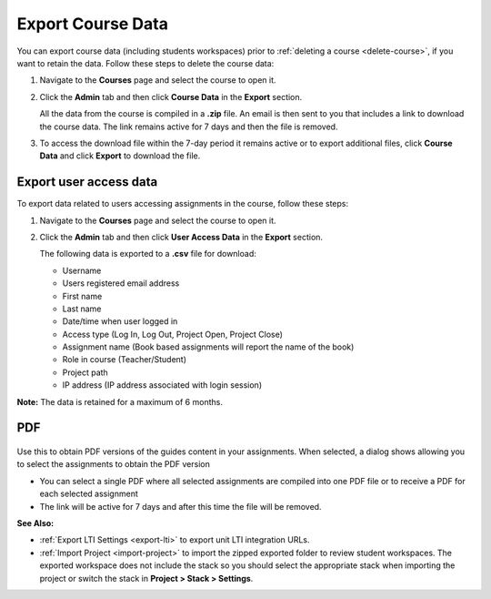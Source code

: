 .. meta::
   :description: All your course data, including student workspaces, can be downloaded to a zip file. User access data can be exported to a .csv file. Guide content may be exported to a .pdf file.


.. _export-course:

Export Course Data
==================
You can export course data (including students workspaces) prior to :ref:`deleting a course <delete-course>`, if you want to retain the data. Follow these steps to delete the course data:

1. Navigate to the **Courses** page and select the course to open it.
2. Click the **Admin** tab and then click **Course Data** in the **Export** section.

   .. image:: /img/class_export.png
      :alt: Export Course Data

   All the data from the course is compiled in a **.zip** file. An email is then sent to you that includes a link to download the course data. The link remains active for 7 days and then the file is removed.

3. To access the download file within the 7-day period it remains active or to export additional files, click **Course Data** and click **Export** to download the file.

   .. image:: /img/class_exportlinks.png
      :alt: Course Export Links


Export user access data
-----------------------
To export data related to users accessing assignments in the course, follow these steps:

1. Navigate to the **Courses** page and select the course to open it.
2. Click the **Admin** tab and then click **User Access Data** in the **Export** section. 

   .. image: /img/user_access_export.png
      :alt: Export User Access Data

   The following data is exported to a **.csv** file for download:

   - Username
   - Users registered email address
   - First name
   - Last name
   - Date/time when user logged in
   - Access type (Log In, Log Out, Project Open, Project Close)
   - Assignment name (Book based assignments will report the name of the book)
   - Role in course (Teacher/Student)
   - Project path
   - IP address (IP address associated with login session)

**Note:** The data is retained for a maximum of 6 months.

.. _export-pdf:

PDF
---

   .. image:: /img/pdf_export.png
      :alt: PDF Export

Use this to obtain PDF versions of the guides content in your assignments. When selected, a dialog shows allowing you to select the assignments to obtain the PDF version

- You can select a single PDF where all selected assignments are compiled into one PDF file or to receive a PDF for each selected assignment

- The link will be active for 7 days and after this time the file will be removed.


**See Also:**

- :ref:`Export LTI Settings <export-lti>` to export unit LTI integration URLs.
- :ref:`Import Project <import-project>` to import the zipped exported folder to review student workspaces. The exported workspace does not include the stack so you should select the appropriate stack when importing the project or switch the stack in **Project > Stack > Settings**.